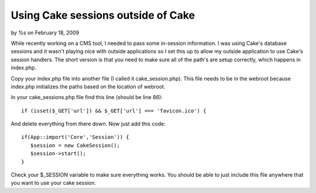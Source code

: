 

Using Cake sessions outside of Cake
===================================

by %s on February 18, 2009

While recently working on a CMS tool, I needed to pass some in-session
information. I was using Cake's database sessions and it wasn't
playing nice with outside applications so I set this up to allow my
outside application to use Cake's session handlers.
The short version is that you need to make sure all of the path's are
setup correctly, which happens in index.php.

Copy your index.php file into another file (I called it
cake_session.php). This file needs to be in the webroot because
index.php initializes the paths based on the location of webroot.

In your cake_sessions.php file find this line (should be line 86):

::

    
    if (isset($_GET['url']) && $_GET['url'] === 'favicon.ico') {

And delete everything from there down. Now just add this code:

::

    
    if(App::import('Core','Session')) {
       $session = new CakeSession();
       $session->start();
    }

Check your $_SESSION variable to make sure everything works. You
should be able to just include this file anywhere that you want to use
your cake session.

.. meta::
    :title: Using Cake sessions outside of Cake
    :description: CakePHP Article related to database,session,placeniceoutsideofca,brightball,Tutorials
    :keywords: database,session,placeniceoutsideofca,brightball,Tutorials
    :copyright: Copyright 2009 
    :category: tutorials

